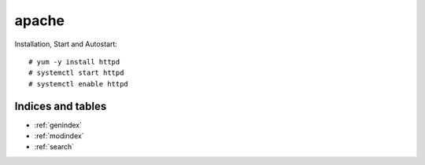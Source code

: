 ########
apache
########

Installation, Start and Autostart::

   # yum -y install httpd
   # systemctl start httpd
   # systemctl enable httpd



Indices and tables
==================

* :ref:`genindex`
* :ref:`modindex`
* :ref:`search`

